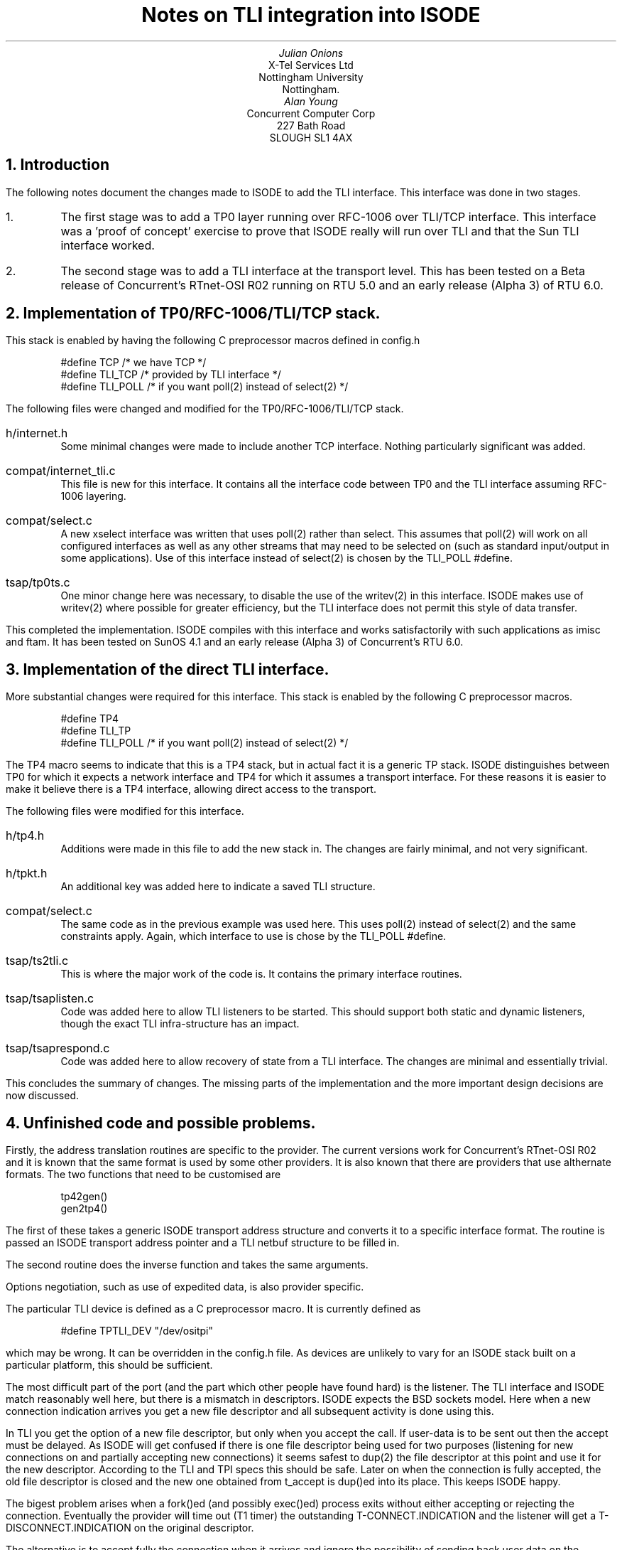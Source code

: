 .TL
Notes on TLI integration into ISODE
.AU
Julian Onions
.AI
X-Tel Services Ltd
Nottingham University
Nottingham.
.AU
Alan Young
.AI
Concurrent Computer Corp
227 Bath Road
SLOUGH  SL1 4AX
.NH
Introduction
.LP
The following notes document the changes made to ISODE to add the TLI
interface. This interface was done in two stages.
.IP 1.
The first stage was to add a TP0 layer running over RFC-1006 over
TLI/TCP interface. This interface was a 'proof of concept' exercise to
prove that ISODE really will run over TLI and that the Sun TLI
interface worked.
.IP 2.
The second stage was to add a TLI interface at the transport level.
This has been tested on a Beta release of Concurrent's RTnet-OSI R02
running on RTU 5.0 and an early release (Alpha 3) of RTU 6.0.
.NH
Implementation of TP0/RFC-1006/TLI/TCP stack.
.LP
This stack is enabled by having the following C preprocessor macros
defined in config.h
.DS
#define TCP /* we have TCP */
#define TLI_TCP /* provided by TLI interface */
#define TLI_POLL /* if you want poll(2) instead of select(2) */
.DE
The following files were changed and modified for the
TP0/RFC-1006/TLI/TCP stack.
.IP h/internet.h
Some minimal changes were made to include another TCP interface.
Nothing particularly significant was added.
.IP compat/internet_tli.c
This file is new for this interface. It contains all the interface
code between TP0 and the TLI interface assuming RFC-1006 layering.
.IP compat/select.c
A new xselect interface was written that uses poll(2) rather than
select. This assumes that poll(2) will work on all configured
interfaces as well as any other streams that may need to be selected
on (such as standard input/output in some applications).
Use of this interface instead of select(2) is chosen by the TLI_POLL
#define.
.IP tsap/tp0ts.c
One minor change here was necessary, to disable the use of the
writev(2) in this interface. ISODE makes use of writev(2) where
possible for greater efficiency, but the TLI interface does not permit
this style of data transfer.
.LP
This completed the implementation. ISODE  compiles with this interface
and works satisfactorily with such applications as imisc and ftam.
It has been tested on SunOS 4.1 and an early release (Alpha 3) of
Concurrent's RTU 6.0.
.NH
Implementation of the direct TLI interface.
.LP
More substantial changes were required for this interface. This stack
is enabled by the following C preprocessor macros.
.DS
#define TP4
#define TLI_TP
#define TLI_POLL /* if you want poll(2) instead of select(2) */
.DE
The TP4 macro seems to indicate that this is a TP4 stack, but in
actual fact it is a generic TP stack. ISODE distinguishes between TP0
for which it expects a network interface and TP4 for which it assumes
a transport interface. For these reasons it is easier to make it
believe there is a TP4 interface, allowing direct access to the
transport.
.LP
The following files were modified for this interface.
.IP h/tp4.h
Additions were made in this file to add the new stack in. The changes
are fairly minimal, and not very significant.
.IP h/tpkt.h
An additional key was added here to indicate a saved TLI structure.
.IP compat/select.c
The same code as in the previous example was used here. This uses
poll(2) instead of select(2) and the same constraints apply.
Again, which interface to use is chose by the TLI_POLL #define.
.IP tsap/ts2tli.c
This is where the major work of the code is. It contains the primary
interface routines.
.IP tsap/tsaplisten.c
Code was added here to allow TLI listeners to be started. This should
support both static and dynamic listeners, though the exact TLI
infra-structure has an impact.
.IP tsap/tsaprespond.c
Code was added here to allow recovery of state from a TLI interface.
The changes are minimal and essentially trivial.
.LP
This concludes the summary of changes. The missing parts of the
implementation and the more important
design decisions are now discussed.
.NH
Unfinished code and possible problems.
.LP
Firstly, the address translation routines are specific to the provider.
The current versions work for Concurrent's RTnet-OSI R02 and it is known
that the same format is used by some other providers.  It is also known that
there are providers that use althernate formats.
The two functions that need to be customised are
.DS
tp42gen()
gen2tp4()
.DE
The first of these takes a generic ISODE transport address structure
and converts it to a specific interface format. The
routine is passed an ISODE transport address pointer and a TLI netbuf
structure to be filled in.
.LP
The second routine does the inverse function and takes the same
arguments.
.LP
Options negotiation, such as use of expedited data, is also provider
specific.
.LP
The particular TLI device is defined as a C preprocessor macro. It is
currently defined as
.DS
#define TPTLI_DEV "/dev/ositpi"
.DE
which may be wrong. It can be overridden in the config.h file.
As devices are unlikely to vary for an ISODE stack built on a
particular platform, this should be sufficient.
.LP
The most difficult part of the port (and the part which other people
have found hard) is the listener. The TLI interface and ISODE match
reasonably well here, but there is a mismatch in descriptors.
ISODE expects the BSD sockets model. Here when a new connection indication
arrives you get a new file descriptor and all subsequent activity is
done using this.
.LP
In TLI you get the option of a new file descriptor, but only when you
accept the call. If user-data is to be sent out then the accept
must be delayed. As ISODE will get confused if there is one file
descriptor being used for two purposes (listening for new connections on
and partially accepting new connections) it seems safest to dup(2) the
file descriptor at this point and use it for the new descriptor.
According to the TLI and TPI specs this should be safe.
Later on when the connection is fully
accepted, the old file descriptor is closed and the new one
obtained from t_accept is dup()ed into its place. This keeps ISODE
happy.
.LP
The bigest problem arises when a fork()ed (and possibly exec()ed)
process exits without either accepting or rejecting the connection.
Eventually the provider will time out (T1 timer) the outstanding
T-CONNECT.INDICATION and the listener will get a T-DISCONNECT.INDICATION
on the original descriptor.
.LP
The alternative is to accept fully the connection when it arrives and
ignore the possibility of sending back user data on the connect-confirm.
or that the application might want to reject the connection.
This is probably not that fatal as transport user-data is not used
very much if at all, but it seems safest to keep the full ISODE
semantics if possible. Anyway, since it is up to the server process to
decide if it wants to accept the connection, it is still better to
wait.
.LP
A further complication to this debate is the issue of the T1 timer if
the provider really is TP4/CLNS.  The problem is that the same timer, which
in a minimal implementation (which covers most implementations) is a
configurable constant, is used both to time out a connect and to
generate data retries.  If the delayed accept approach is taken then the
timer must be long enough to swap in the tsapd and fork() and exec() the
server and for it to decide if it wishes to accept or reject the connection.
Since all this may happen on a loaded machine, with the executables
accessed via NFS and with access to the Directory Service,
one can imagine that this may be several tens of seconds.  But for
efficient recovery from dropped packets T1 wants to be very small, as
little as tens of milliseconds on an ethernet LAN.
The solution is for the provider to implement an adaptive T1 timer (that
works of the measured round-trip delay) once
in data-transfer state, but unfortunately this is rare.
.LP
One other area of interest is the connect phase. This could be split into
two parts, by forcing the t_connect to behave asynchronously even if the
endpoint was not opened as such, but this is not necessary as any received
user data and negotiated options can be communicated to TRetry() on the
tsapblk structure. So TRetry() may or may not have to do a t_rcvconnect().
.LP
Other problems are bound to occur as this sort of interface can only
really be tested with several working interfaces.
